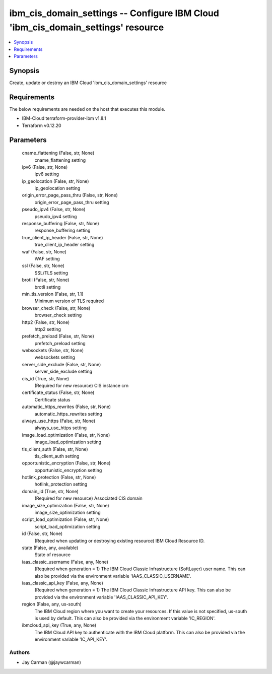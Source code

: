 
ibm_cis_domain_settings -- Configure IBM Cloud 'ibm_cis_domain_settings' resource
=================================================================================

.. contents::
   :local:
   :depth: 1


Synopsis
--------

Create, update or destroy an IBM Cloud 'ibm_cis_domain_settings' resource



Requirements
------------
The below requirements are needed on the host that executes this module.

- IBM-Cloud terraform-provider-ibm v1.8.1
- Terraform v0.12.20



Parameters
----------

  cname_flattening (False, str, None)
    cname_flattening setting


  ipv6 (False, str, None)
    ipv6 setting


  ip_geolocation (False, str, None)
    ip_geolocation setting


  origin_error_page_pass_thru (False, str, None)
    origin_error_page_pass_thru setting


  pseudo_ipv4 (False, str, None)
    pseudo_ipv4 setting


  response_buffering (False, str, None)
    response_buffering setting


  true_client_ip_header (False, str, None)
    true_client_ip_header setting


  waf (False, str, None)
    WAF setting


  ssl (False, str, None)
    SSL/TLS setting


  brotli (False, str, None)
    brotli setting


  min_tls_version (False, str, 1.1)
    Minimum version of TLS required


  browser_check (False, str, None)
    browser_check setting


  http2 (False, str, None)
    http2 setting


  prefetch_preload (False, str, None)
    prefetch_preload setting


  websockets (False, str, None)
    websockets setting


  server_side_exclude (False, str, None)
    server_side_exclude setting


  cis_id (True, str, None)
    (Required for new resource) CIS instance crn


  certificate_status (False, str, None)
    Certificate status


  automatic_https_rewrites (False, str, None)
    automatic_https_rewrites setting


  always_use_https (False, str, None)
    always_use_https setting


  image_load_optimization (False, str, None)
    image_load_optimization setting


  tls_client_auth (False, str, None)
    tls_client_auth setting


  opportunistic_encryption (False, str, None)
    opportunistic_encryption setting


  hotlink_protection (False, str, None)
    hotlink_protection setting


  domain_id (True, str, None)
    (Required for new resource) Associated CIS domain


  image_size_optimization (False, str, None)
    image_size_optimization setting


  script_load_optimization (False, str, None)
    script_load_optimization setting


  id (False, str, None)
    (Required when updating or destroying existing resource) IBM Cloud Resource ID.


  state (False, any, available)
    State of resource


  iaas_classic_username (False, any, None)
    (Required when generation = 1) The IBM Cloud Classic Infrastructure (SoftLayer) user name. This can also be provided via the environment variable 'IAAS_CLASSIC_USERNAME'.


  iaas_classic_api_key (False, any, None)
    (Required when generation = 1) The IBM Cloud Classic Infrastructure API key. This can also be provided via the environment variable 'IAAS_CLASSIC_API_KEY'.


  region (False, any, us-south)
    The IBM Cloud region where you want to create your resources. If this value is not specified, us-south is used by default. This can also be provided via the environment variable 'IC_REGION'.


  ibmcloud_api_key (True, any, None)
    The IBM Cloud API key to authenticate with the IBM Cloud platform. This can also be provided via the environment variable 'IC_API_KEY'.













Authors
~~~~~~~

- Jay Carman (@jaywcarman)

